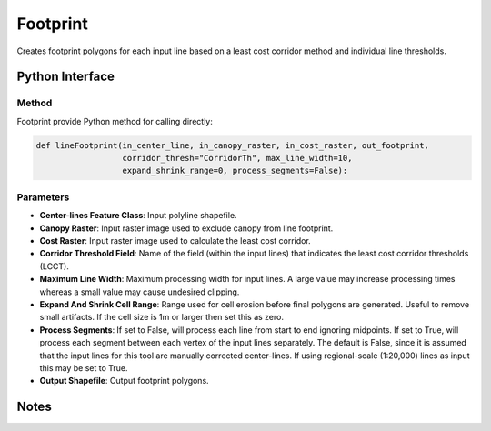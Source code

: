 *******************
Footprint
*******************

Creates footprint polygons for each input line based on a least cost corridor method and individual line thresholds.

Python Interface
================


Method
-----------
Footprint provide Python method for calling directly:

.. code-block::

    def lineFootprint(in_center_line, in_canopy_raster, in_cost_raster, out_footprint,
                      corridor_thresh="CorridorTh", max_line_width=10,
                      expand_shrink_range=0, process_segments=False):

Parameters
-----------
* **Center-lines Feature Class**:	Input polyline shapefile.
* **Canopy Raster**:	Input raster image used to exclude canopy from line footprint.	
* **Cost Raster**:	Input raster image used to calculate the least cost corridor.	
* **Corridor Threshold Field**:	Name of the field (within the input lines) that indicates the least cost corridor thresholds (LCCT).
* **Maximum Line Width**:	Maximum processing width for input lines. A large value may increase processing times whereas a small value may cause undesired clipping.
* **Expand And Shrink Cell Range**:	Range used for cell erosion before final polygons are generated. Useful to remove small artifacts. If the cell size is 1m or larger then set this as zero.
* **Process Segments**:	If set to False, will process each line from start to end ignoring midpoints. If set to True, will process each segment between each vertex of the input lines separately. The default is False, since it is assumed that the input lines for this tool are manually corrected center-lines. If using regional-scale (1:20,000) lines as input this may be set to True.
* **Output Shapefile**:	Output footprint polygons.


Notes
=============